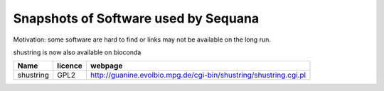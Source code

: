 Snapshots of Software used by Sequana
----------------------------------------
Motivation: some software are hard to find or links may not be
available on the long run.

shustring is now also available on bioconda

============ =========== ==========================================================================
Name          licence    webpage
============ =========== ==========================================================================
shustring       GPL2     http://guanine.evolbio.mpg.de/cgi-bin/shustring/shustring.cgi.pl
============ =========== ==========================================================================
